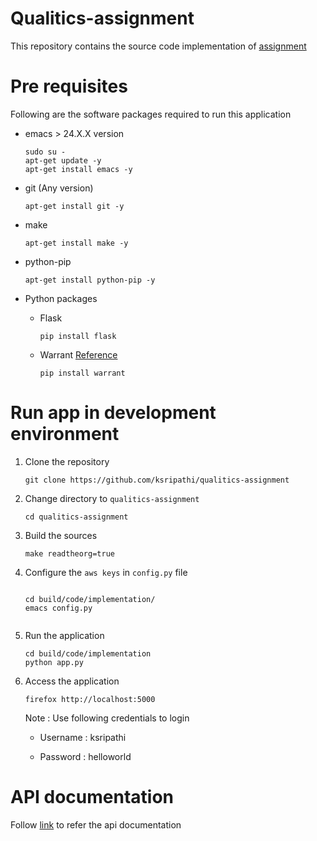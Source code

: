 * Qualitics-assignment
  This repository contains the source code implementation of
  [[https://github.com/ksripathi/qualitics-assignment/blob/master/src/docs/qualitics-assignment.docx?raw=true][assignment]]
* Pre requisites
  Following are the software packages required to run this
  application

  - emacs > 24.X.X version
    #+BEGIN_EXAMPLE
    sudo su -
    apt-get update -y
    apt-get install emacs -y
    #+END_EXAMPLE
  - git (Any version)
    #+BEGIN_EXAMPLE
    apt-get install git -y
    #+END_EXAMPLE
  - make
    #+BEGIN_EXAMPLE
    apt-get install make -y
    #+END_EXAMPLE
  - python-pip
    #+BEGIN_EXAMPLE
    apt-get install python-pip -y
    #+END_EXAMPLE
  - Python packages
    + Flask
      #+BEGIN_EXAMPLE
      pip install flask
      #+END_EXAMPLE
    + Warrant
      [[https://github.com/capless/warrant][Reference]]
      #+BEGIN_EXAMPLE
      pip install warrant
      #+END_EXAMPLE

* Run app in development environment
  1. Clone the repository
     #+BEGIN_EXAMPLE
     git clone https://github.com/ksripathi/qualitics-assignment
     #+END_EXAMPLE
  2. Change directory to =qualitics-assignment=
     #+BEGIN_EXAMPLE
     cd qualitics-assignment
     #+END_EXAMPLE
  3. Build the sources
     #+BEGIN_EXAMPLE
     make readtheorg=true
     #+END_EXAMPLE
  4. Configure the =aws keys= in =config.py= file
     #+BEGIN_EXAMPLE

     cd build/code/implementation/
     emacs config.py
     
     #+END_EXAMPLE
  5. Run the application
     #+BEGIN_EXAMPLE
     cd build/code/implementation
     python app.py
     #+END_EXAMPLE
  6. Access the application
     #+BEGIN_EXAMPLE
     firefox http://localhost:5000
     #+END_EXAMPLE

     Note : Use following credentials to login

     - Username : ksripathi

     - Password : helloworld


* API documentation
  Follow [[https://github.com/ksripathi/qualitics-assignment/blob/master/src/implementation/api.org#rest-api-1][link]] to refer the api documentation
